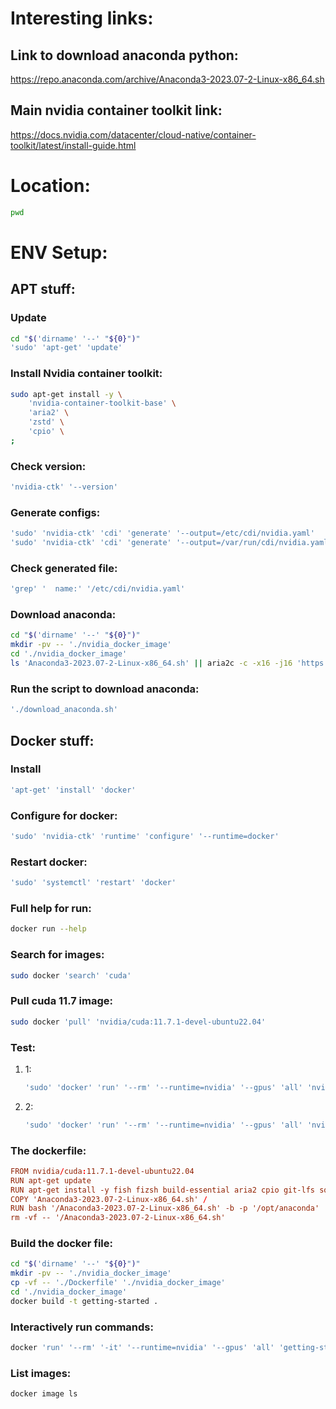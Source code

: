 * Interesting links:

** Link to download anaconda python:
https://repo.anaconda.com/archive/Anaconda3-2023.07-2-Linux-x86_64.sh

** Main nvidia container toolkit link:
https://docs.nvidia.com/datacenter/cloud-native/container-toolkit/latest/install-guide.html

* Location:
#+begin_src sh :shebang #!/usr/bin/sh :results output
  pwd
#+end_src

#+RESULTS:
: /home/asd/GITHUB/aravind-h-v/template_repo

* ENV Setup:

** APT stuff:

*** Update
#+begin_src sh :shebang #!/usr/bin/sh :results output :tangle ./install.sh
  cd "$('dirname' '--' "${0}")"
  'sudo' 'apt-get' 'update'
#+end_src

*** Install Nvidia container toolkit:
#+begin_src sh :shebang #!/usr/bin/sh :results output :tangle ./install.sh
  sudo apt-get install -y \
      'nvidia-container-toolkit-base' \
      'aria2' \
      'zstd' \
      'cpio' \
  ;
#+end_src

*** Check version:
#+begin_src sh :shebang #!/usr/bin/sh :results output :tangle ./install.sh
  'nvidia-ctk' '--version'
#+end_src

#+RESULTS:
: NVIDIA Container Toolkit CLI version 1.12.1

*** Generate configs:
#+begin_src sh :shebang #!/usr/bin/sh :results output :tangle ./install.sh
  'sudo' 'nvidia-ctk' 'cdi' 'generate' '--output=/etc/cdi/nvidia.yaml'
  'sudo' 'nvidia-ctk' 'cdi' 'generate' '--output=/var/run/cdi/nvidia.yaml'
#+end_src

#+RESULTS:

*** Check generated file:
#+begin_src sh :shebang #!/usr/bin/sh :results output :tangle ./install.sh
  'grep' '  name:' '/etc/cdi/nvidia.yaml'
#+end_src

#+RESULTS:
:   name: "0"
:   name: all

*** Download anaconda:
#+begin_src sh :shebang #!/usr/bin/sh :results output :tangle ./download_anaconda.sh
  cd "$('dirname' '--' "${0}")"
  mkdir -pv -- './nvidia_docker_image'
  cd './nvidia_docker_image'
  ls 'Anaconda3-2023.07-2-Linux-x86_64.sh' || aria2c -c -x16 -j16 'https://repo.anaconda.com/archive/Anaconda3-2023.07-2-Linux-x86_64.sh'
#+end_src

*** Run the script to download anaconda:
#+begin_src sh :shebang #!/usr/bin/sh :results output :tangle ./install.sh
  './download_anaconda.sh'
#+end_src

** COMMENT For PODMAN:
(This section can be ignored for now...)

*** Install:
#+begin_src sh :shebang #!/usr/bin/sh :results output
  'apt-get' 'install' 'podman'
#+end_src

*** Run:
(Only works if podman version > 4.xx)
#+begin_src sh :shebang #!/usr/bin/sh :results output
'podman' 'run' '--rm' '--device' 'nvidia.com/gpu=all' 'ubuntu' 'nvidia-smi' '-L'
#+end_src

** Docker stuff:

*** Install
#+begin_src sh :shebang #!/usr/bin/sh :results output :tangle ./install.sh
  'apt-get' 'install' 'docker'
#+end_src

*** Configure for docker:
#+begin_src sh :shebang #!/usr/bin/sh :results output :tangle ./install.sh
  'sudo' 'nvidia-ctk' 'runtime' 'configure' '--runtime=docker'
#+end_src

*** Restart docker:
#+begin_src sh :shebang #!/usr/bin/sh :results output :tangle ./install.sh
  'sudo' 'systemctl' 'restart' 'docker'
#+end_src

*** Full help for run:
#+begin_src sh :shebang #!/usr/bin/sh :results output
  docker run --help
#+end_src

#+RESULTS:
#+begin_example

Usage:  docker run [OPTIONS] IMAGE [COMMAND] [ARG...]

Run a command in a new container

Options:
      --add-host list                  Add a custom host-to-IP mapping
                                       (host:ip)
  -a, --attach list                    Attach to STDIN, STDOUT or STDERR
      --blkio-weight uint16            Block IO (relative weight),
                                       between 10 and 1000, or 0 to
                                       disable (default 0)
      --blkio-weight-device list       Block IO weight (relative device
                                       weight) (default [])
      --cap-add list                   Add Linux capabilities
      --cap-drop list                  Drop Linux capabilities
      --cgroup-parent string           Optional parent cgroup for the
                                       container
      --cgroupns string                Cgroup namespace to use
                                       (host|private)
                                       'host':    Run the container in
                                       the Docker host's cgroup namespace
                                       'private': Run the container in
                                       its own private cgroup namespace
                                       '':        Use the cgroup
                                       namespace as configured by the
                                                  default-cgroupns-mode
                                       option on the daemon (default)
      --cidfile string                 Write the container ID to the file
      --cpu-period int                 Limit CPU CFS (Completely Fair
                                       Scheduler) period
      --cpu-quota int                  Limit CPU CFS (Completely Fair
                                       Scheduler) quota
      --cpu-rt-period int              Limit CPU real-time period in
                                       microseconds
      --cpu-rt-runtime int             Limit CPU real-time runtime in
                                       microseconds
  -c, --cpu-shares int                 CPU shares (relative weight)
      --cpus decimal                   Number of CPUs
      --cpuset-cpus string             CPUs in which to allow execution
                                       (0-3, 0,1)
      --cpuset-mems string             MEMs in which to allow execution
                                       (0-3, 0,1)
  -d, --detach                         Run container in background and
                                       print container ID
      --detach-keys string             Override the key sequence for
                                       detaching a container
      --device list                    Add a host device to the container
      --device-cgroup-rule list        Add a rule to the cgroup allowed
                                       devices list
      --device-read-bps list           Limit read rate (bytes per second)
                                       from a device (default [])
      --device-read-iops list          Limit read rate (IO per second)
                                       from a device (default [])
      --device-write-bps list          Limit write rate (bytes per
                                       second) to a device (default [])
      --device-write-iops list         Limit write rate (IO per second)
                                       to a device (default [])
      --disable-content-trust          Skip image verification (default true)
      --dns list                       Set custom DNS servers
      --dns-option list                Set DNS options
      --dns-search list                Set custom DNS search domains
      --domainname string              Container NIS domain name
      --entrypoint string              Overwrite the default ENTRYPOINT
                                       of the image
  -e, --env list                       Set environment variables
      --env-file list                  Read in a file of environment variables
      --expose list                    Expose a port or a range of ports
      --gpus gpu-request               GPU devices to add to the
                                       container ('all' to pass all GPUs)
      --group-add list                 Add additional groups to join
      --health-cmd string              Command to run to check health
      --health-interval duration       Time between running the check
                                       (ms|s|m|h) (default 0s)
      --health-retries int             Consecutive failures needed to
                                       report unhealthy
      --health-start-period duration   Start period for the container to
                                       initialize before starting
                                       health-retries countdown
                                       (ms|s|m|h) (default 0s)
      --health-timeout duration        Maximum time to allow one check to
                                       run (ms|s|m|h) (default 0s)
      --help                           Print usage
  -h, --hostname string                Container host name
      --init                           Run an init inside the container
                                       that forwards signals and reaps
                                       processes
  -i, --interactive                    Keep STDIN open even if not attached
      --ip string                      IPv4 address (e.g., 172.30.100.104)
      --ip6 string                     IPv6 address (e.g., 2001:db8::33)
      --ipc string                     IPC mode to use
      --isolation string               Container isolation technology
      --kernel-memory bytes            Kernel memory limit
  -l, --label list                     Set meta data on a container
      --label-file list                Read in a line delimited file of labels
      --link list                      Add link to another container
      --link-local-ip list             Container IPv4/IPv6 link-local
                                       addresses
      --log-driver string              Logging driver for the container
      --log-opt list                   Log driver options
      --mac-address string             Container MAC address (e.g.,
                                       92:d0:c6:0a:29:33)
  -m, --memory bytes                   Memory limit
      --memory-reservation bytes       Memory soft limit
      --memory-swap bytes              Swap limit equal to memory plus
                                       swap: '-1' to enable unlimited swap
      --memory-swappiness int          Tune container memory swappiness
                                       (0 to 100) (default -1)
      --mount mount                    Attach a filesystem mount to the
                                       container
      --name string                    Assign a name to the container
      --network network                Connect a container to a network
      --network-alias list             Add network-scoped alias for the
                                       container
      --no-healthcheck                 Disable any container-specified
                                       HEALTHCHECK
      --oom-kill-disable               Disable OOM Killer
      --oom-score-adj int              Tune host's OOM preferences (-1000
                                       to 1000)
      --pid string                     PID namespace to use
      --pids-limit int                 Tune container pids limit (set -1
                                       for unlimited)
      --platform string                Set platform if server is
                                       multi-platform capable
      --privileged                     Give extended privileges to this
                                       container
  -p, --publish list                   Publish a container's port(s) to
                                       the host
  -P, --publish-all                    Publish all exposed ports to
                                       random ports
      --pull string                    Pull image before running
                                       ("always"|"missing"|"never")
                                       (default "missing")
      --read-only                      Mount the container's root
                                       filesystem as read only
      --restart string                 Restart policy to apply when a
                                       container exits (default "no")
      --rm                             Automatically remove the container
                                       when it exits
      --runtime string                 Runtime to use for this container
      --security-opt list              Security Options
      --shm-size bytes                 Size of /dev/shm
      --sig-proxy                      Proxy received signals to the
                                       process (default true)
      --stop-signal string             Signal to stop a container
                                       (default "SIGTERM")
      --stop-timeout int               Timeout (in seconds) to stop a
                                       container
      --storage-opt list               Storage driver options for the
                                       container
      --sysctl map                     Sysctl options (default map[])
      --tmpfs list                     Mount a tmpfs directory
  -t, --tty                            Allocate a pseudo-TTY
      --ulimit ulimit                  Ulimit options (default [])
  -u, --user string                    Username or UID (format:
                                       <name|uid>[:<group|gid>])
      --userns string                  User namespace to use
      --uts string                     UTS namespace to use
  -v, --volume list                    Bind mount a volume
      --volume-driver string           Optional volume driver for the
                                       container
      --volumes-from list              Mount volumes from the specified
                                       container(s)
  -w, --workdir string                 Working directory inside the container
#+end_example

*** Search for images:
#+begin_src sh :shebang #!/usr/bin/sh :results output
  sudo docker 'search' 'cuda'
#+end_src

*** Pull cuda 11.7 image:
#+begin_src sh :shebang #!/usr/bin/sh :results output
  sudo docker 'pull' 'nvidia/cuda:11.7.1-devel-ubuntu22.04'
#+end_src

*** Test:

**** 1:
#+begin_src sh :shebang #!/usr/bin/sh :results output
  'sudo' 'docker' 'run' '--rm' '--runtime=nvidia' '--gpus' 'all' 'nvidia/cuda:11.6.2-base-ubuntu20.04' 'nvidia-smi'
#+end_src

**** 2:
#+begin_src sh :shebang #!/usr/bin/sh :results output
  'sudo' 'docker' 'run' '--rm' '--runtime=nvidia' '--gpus' 'all' 'nvidia/cuda:11.7.1-devel-ubuntu22.04' 'nvidia-smi'
#+end_src

*** The dockerfile:
#+begin_src conf :tangle ./Dockerfile
  FROM nvidia/cuda:11.7.1-devel-ubuntu22.04
  RUN apt-get update
  RUN apt-get install -y fish fizsh build-essential aria2 cpio git-lfs squashfs-tools zstd
  COPY 'Anaconda3-2023.07-2-Linux-x86_64.sh' /
  RUN bash '/Anaconda3-2023.07-2-Linux-x86_64.sh' -b -p '/opt/anaconda'
  rm -vf -- '/Anaconda3-2023.07-2-Linux-x86_64.sh'
#+end_src

*** Build the docker file:
#+begin_src sh :shebang #!/usr/bin/sh :results output :tangle ./build.sh
  cd "$('dirname' '--' "${0}")"
  mkdir -pv -- './nvidia_docker_image'
  cp -vf -- './Dockerfile' './nvidia_docker_image'
  cd './nvidia_docker_image'
  docker build -t getting-started .
#+end_src

*** Interactively run commands:
#+begin_src sh :shebang #!/usr/bin/sh :results output
  docker 'run' '--rm' '-it' '--runtime=nvidia' '--gpus' 'all' 'getting-started' 'fish'
#+end_src

*** List images:
#+begin_src sh :shebang #!/usr/bin/sh :results output
  docker image ls
#+end_src

#+RESULTS:

